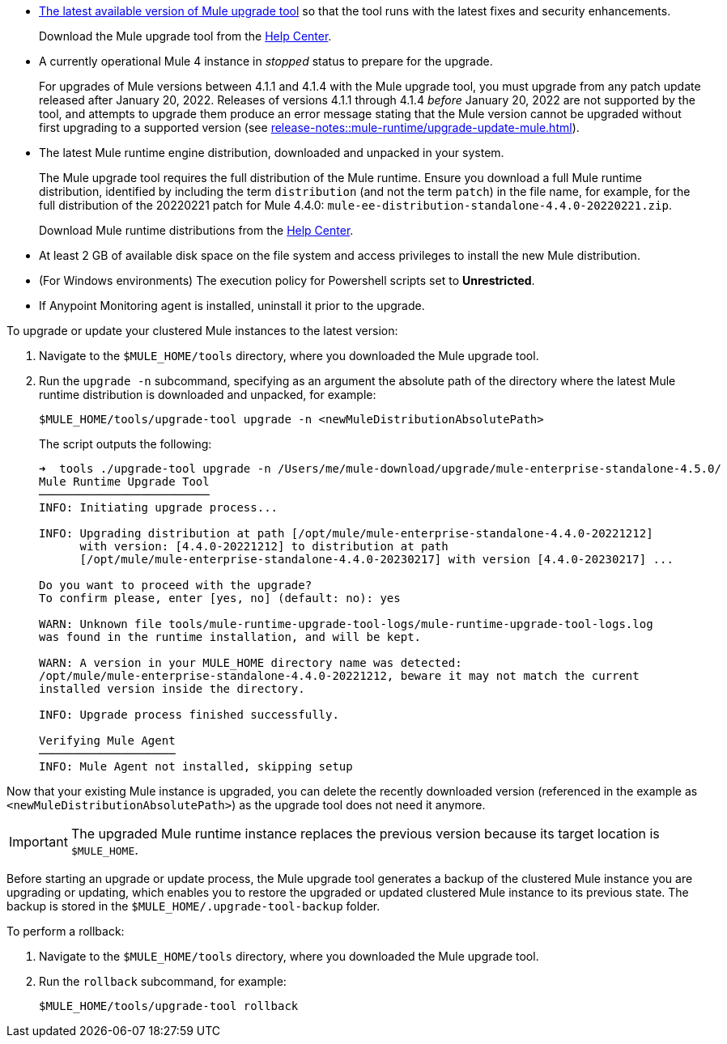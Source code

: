//This content is reused in:
//mule-upgrade-tool.adoc

// Before You Begin
// tag::BeforeYouBegin[]

* xref:release-notes::mule-upgrade-tool/mule-upgrade-tool.adoc[The latest available version of Mule upgrade tool] so that the tool runs with the latest fixes and security enhancements.
+
Download the Mule upgrade tool from the https://help.mulesoft.com/s/[Help Center^].
* A currently operational Mule 4 instance in _stopped_ status to prepare for the upgrade.
+
For upgrades of Mule versions between 4.1.1 and 4.1.4 with the Mule upgrade tool, you must upgrade from any patch update released after January 20, 2022. Releases of versions 4.1.1 through 4.1.4 _before_ January 20, 2022 are not supported by the tool, and attempts to upgrade them produce an error message stating that the Mule version cannot be upgraded without first upgrading to a supported version (see xref:release-notes::mule-runtime/upgrade-update-mule.adoc[]).
* The latest Mule runtime engine distribution, downloaded and unpacked in your system.
+
The Mule upgrade tool requires the full distribution of the Mule runtime. Ensure you download a full Mule runtime distribution, identified by including the term `distribution` (and not the term `patch`) in the file name, for example, for the full distribution of the 20220221 patch for Mule 4.4.0: `mule-ee-distribution-standalone-4.4.0-20220221.zip`.
+
Download Mule runtime distributions from the https://help.mulesoft.com/s/[Help Center^].
* At least 2 GB of available disk space on the file system and access privileges to install the new Mule distribution.
* (For Windows environments) The execution policy for Powershell scripts set to *Unrestricted*.
* If Anypoint Monitoring agent is installed, uninstall it prior to the upgrade.
// end::BeforeYouBegin[]

// Upgrade Or Update Mule
// tag::UpgradeOrUpdateMule[]

To upgrade or update your clustered Mule instances to the latest version:

. Navigate to the `$MULE_HOME/tools` directory, where you downloaded the Mule upgrade tool.
. Run the `upgrade -n` subcommand, specifying as an argument the absolute path of the directory where the latest Mule runtime distribution is downloaded and unpacked, for example:
+

[source,bash,linenums]
----
$MULE_HOME/tools/upgrade-tool upgrade -n <newMuleDistributionAbsolutePath>
----
+
The script outputs the following:
+
----
➜  tools ./upgrade-tool upgrade -n /Users/me/mule-download/upgrade/mule-enterprise-standalone-4.5.0/
Mule Runtime Upgrade Tool
─────────────────────────
INFO: Initiating upgrade process...

INFO: Upgrading distribution at path [/opt/mule/mule-enterprise-standalone-4.4.0-20221212] 
      with version: [4.4.0-20221212] to distribution at path 
      [/opt/mule/mule-enterprise-standalone-4.4.0-20230217] with version [4.4.0-20230217] ...

Do you want to proceed with the upgrade?
To confirm please, enter [yes, no] (default: no): yes

WARN: Unknown file tools/mule-runtime-upgrade-tool-logs/mule-runtime-upgrade-tool-logs.log 
was found in the runtime installation, and will be kept.

WARN: A version in your MULE_HOME directory name was detected: 
/opt/mule/mule-enterprise-standalone-4.4.0-20221212, beware it may not match the current 
installed version inside the directory.

INFO: Upgrade process finished successfully.

Verifying Mule Agent
────────────────────
INFO: Mule Agent not installed, skipping setup
----

Now that your existing Mule instance is upgraded, you can delete the recently downloaded version (referenced in the example as `<newMuleDistributionAbsolutePath>`) as the upgrade tool does not need it anymore.

[IMPORTANT]
The upgraded Mule runtime instance replaces the previous version because its target location is `$MULE_HOME`.
// end::UpgradeOrUpdateMule[]

// Roll Back Upgrade Or Update
// tag::RollBackUpgradeOrUpdate[]

Before starting an upgrade or update process, the Mule upgrade tool generates a backup of the clustered Mule instance you are upgrading or updating, which enables you to restore the upgraded or updated clustered Mule instance to its previous state. The backup is stored in the `$MULE_HOME/.upgrade-tool-backup` folder.

To perform a rollback:

. Navigate to the `$MULE_HOME/tools` directory, where you downloaded the Mule upgrade tool.
. Run the `rollback` subcommand, for example:
+
[source,bash,linenums]
----
$MULE_HOME/tools/upgrade-tool rollback
----
// end::RollBackUpgradeOrUpdate[]
